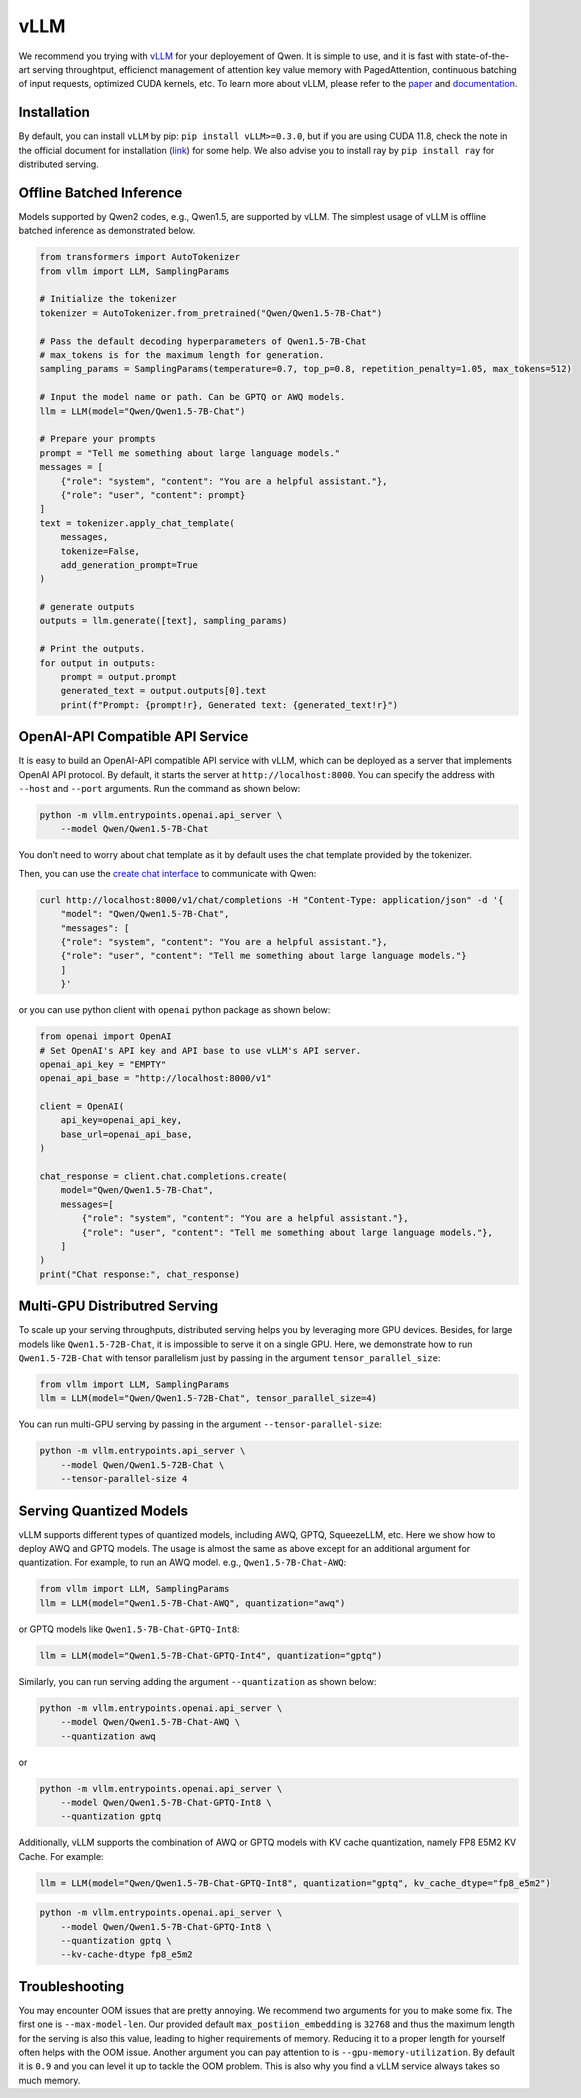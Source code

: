 vLLM
=====================

We recommend you trying with
`vLLM <https://github.com/vllm-project/vllm>`__ for your deployement
of Qwen. It is simple to use, and it is fast with state-of-the-art
serving throughtput, efficienct management of attention key value memory
with PagedAttention, continuous batching of input requests, optimized
CUDA kernels, etc. To learn more about vLLM, please refer to the
`paper <https://arxiv.org/abs/2309.06180>`__ and
`documentation <https://vllm.readthedocs.io/>`__.

Installation
------------

By default, you can install ``vLLM`` by pip:
``pip install vLLM>=0.3.0``, but if you are using CUDA 11.8, check the
note in the official document for installation
(`link <https://docs.vllm.ai/en/latest/getting_started/installation.html>`__)
for some help. We also advise you to install ray by ``pip install ray``
for distributed serving.

Offline Batched Inference
-------------------------

Models supported by Qwen2 codes, e.g., Qwen1.5, are supported by vLLM.
The simplest usage of vLLM is offline batched inference as demonstrated
below.

.. code:: python

   from transformers import AutoTokenizer
   from vllm import LLM, SamplingParams

   # Initialize the tokenizer
   tokenizer = AutoTokenizer.from_pretrained("Qwen/Qwen1.5-7B-Chat")

   # Pass the default decoding hyperparameters of Qwen1.5-7B-Chat
   # max_tokens is for the maximum length for generation.
   sampling_params = SamplingParams(temperature=0.7, top_p=0.8, repetition_penalty=1.05, max_tokens=512)

   # Input the model name or path. Can be GPTQ or AWQ models.
   llm = LLM(model="Qwen/Qwen1.5-7B-Chat")

   # Prepare your prompts
   prompt = "Tell me something about large language models."
   messages = [
       {"role": "system", "content": "You are a helpful assistant."},
       {"role": "user", "content": prompt}
   ]
   text = tokenizer.apply_chat_template(
       messages,
       tokenize=False,
       add_generation_prompt=True
   )

   # generate outputs
   outputs = llm.generate([text], sampling_params)

   # Print the outputs.
   for output in outputs:
       prompt = output.prompt
       generated_text = output.outputs[0].text
       print(f"Prompt: {prompt!r}, Generated text: {generated_text!r}")

OpenAI-API Compatible API Service
---------------------------------

It is easy to build an OpenAI-API compatible API service with vLLM,
which can be deployed as a server that implements OpenAI API protocol.
By default, it starts the server at ``http://localhost:8000``. You can
specify the address with ``--host`` and ``--port`` arguments. Run the
command as shown below:

.. code:: bash

   python -m vllm.entrypoints.openai.api_server \
       --model Qwen/Qwen1.5-7B-Chat

You don’t need to worry about chat template as it by default uses the
chat template provided by the tokenizer.

Then, you can use the `create chat
interface <https://platform.openai.com/docs/api-reference/chat/completions/create>`__
to communicate with Qwen:

.. code:: bash

   curl http://localhost:8000/v1/chat/completions -H "Content-Type: application/json" -d '{
       "model": "Qwen/Qwen1.5-7B-Chat",
       "messages": [
       {"role": "system", "content": "You are a helpful assistant."},
       {"role": "user", "content": "Tell me something about large language models."}
       ]
       }'

or you can use python client with ``openai`` python package as shown
below:

.. code:: python

   from openai import OpenAI
   # Set OpenAI's API key and API base to use vLLM's API server.
   openai_api_key = "EMPTY"
   openai_api_base = "http://localhost:8000/v1"

   client = OpenAI(
       api_key=openai_api_key,
       base_url=openai_api_base,
   )

   chat_response = client.chat.completions.create(
       model="Qwen/Qwen1.5-7B-Chat",
       messages=[
           {"role": "system", "content": "You are a helpful assistant."},
           {"role": "user", "content": "Tell me something about large language models."},
       ]
   )
   print("Chat response:", chat_response)

Multi-GPU Distributred Serving
------------------------------

To scale up your serving throughputs, distributed serving helps you by
leveraging more GPU devices. Besides, for large models like
``Qwen1.5-72B-Chat``, it is impossible to serve it on a single GPU.
Here, we demonstrate how to run ``Qwen1.5-72B-Chat`` with tensor
parallelism just by passing in the argument ``tensor_parallel_size``:

.. code:: python

   from vllm import LLM, SamplingParams
   llm = LLM(model="Qwen/Qwen1.5-72B-Chat", tensor_parallel_size=4)

You can run multi-GPU serving by passing in the argument
``--tensor-parallel-size``:

.. code:: bash

   python -m vllm.entrypoints.api_server \
       --model Qwen/Qwen1.5-72B-Chat \
       --tensor-parallel-size 4

Serving Quantized Models
------------------------

vLLM supports different types of quantized models, including AWQ, GPTQ,
SqueezeLLM, etc. Here we show how to deploy AWQ and GPTQ models. The
usage is almost the same as above except for an additional argument for
quantization. For example, to run an AWQ model. e.g.,
``Qwen1.5-7B-Chat-AWQ``:

.. code:: python

   from vllm import LLM, SamplingParams
   llm = LLM(model="Qwen1.5-7B-Chat-AWQ", quantization="awq")

or GPTQ models like ``Qwen1.5-7B-Chat-GPTQ-Int8``:

.. code:: python

   llm = LLM(model="Qwen1.5-7B-Chat-GPTQ-Int4", quantization="gptq")

Similarly, you can run serving adding the argument ``--quantization`` as
shown below:

.. code:: bash

   python -m vllm.entrypoints.openai.api_server \
       --model Qwen/Qwen1.5-7B-Chat-AWQ \
       --quantization awq

or

.. code:: bash

   python -m vllm.entrypoints.openai.api_server \
       --model Qwen/Qwen1.5-7B-Chat-GPTQ-Int8 \
       --quantization gptq

Additionally, vLLM supports the combination of AWQ or GPTQ models with
KV cache quantization, namely FP8 E5M2 KV Cache. For example:

.. code:: python

   llm = LLM(model="Qwen/Qwen1.5-7B-Chat-GPTQ-Int8", quantization="gptq", kv_cache_dtype="fp8_e5m2")

.. code:: bash

   python -m vllm.entrypoints.openai.api_server \
       --model Qwen/Qwen1.5-7B-Chat-GPTQ-Int8 \
       --quantization gptq \
       --kv-cache-dtype fp8_e5m2

Troubleshooting
---------------

You may encounter OOM issues that are pretty annoying. We recommend two
arguments for you to make some fix. The first one is
``--max-model-len``. Our provided default ``max_postiion_embedding`` is
``32768`` and thus the maximum length for the serving is also this
value, leading to higher requirements of memory. Reducing it to a proper
length for yourself often helps with the OOM issue. Another argument you
can pay attention to is ``--gpu-memory-utilization``. By default it is
``0.9`` and you can level it up to tackle the OOM problem. This is also
why you find a vLLM service always takes so much memory.
